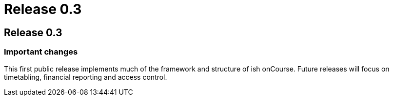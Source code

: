 = Release 0.3

== Release 0.3

=== Important changes

This first public release implements much of the framework and structure
of ish onCourse. Future releases will focus on timetabling, financial
reporting and access control.
